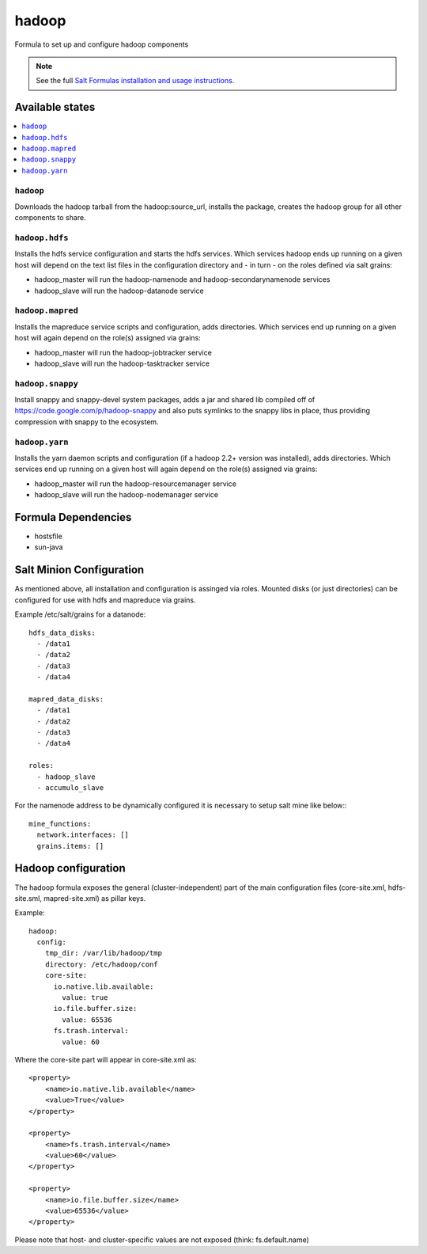 ======
hadoop
======

Formula to set up and configure hadoop components

.. note::

    See the full `Salt Formulas installation and usage instructions
    <http://docs.saltstack.com/topics/conventions/formulas.html>`_.

Available states
================

.. contents::
    :local:

``hadoop``
----------

Downloads the hadoop tarball from the hadoop:source_url, installs the package, creates the hadoop group for all other components to share.

``hadoop.hdfs``
---------------

Installs the hdfs service configuration and starts the hdfs services.
Which services hadoop ends up running on a given host will depend on the text list files in the
configuration directory and - in turn - on the roles defined via salt grains:

- hadoop_master will run the hadoop-namenode and hadoop-secondarynamenode services
- hadoop_slave will run the hadoop-datanode service

``hadoop.mapred``
-----------------

Installs the mapreduce service scripts and configuration, adds directories.
Which services end up running on a given host will again depend on the role(s) assigned via grains:

- hadoop_master will run the hadoop-jobtracker service
- hadoop_slave will run the hadoop-tasktracker service

``hadoop.snappy``
-----------------

Install snappy and snappy-devel system packages, adds a jar and shared lib compiled off of https://code.google.com/p/hadoop-snappy and also puts symlinks to the snappy libs in place, thus providing compression with snappy to the ecosystem.

``hadoop.yarn``
---------------

Installs the yarn daemon scripts and configuration (if a hadoop 2.2+ version was installed), adds directories.
Which services end up running on a given host will again depend on the role(s) assigned via grains:

- hadoop_master will run the hadoop-resourcemanager service
- hadoop_slave will run the hadoop-nodemanager service

Formula Dependencies
====================

* hostsfile
* sun-java

Salt Minion Configuration
=========================

As mentioned above, all installation and configuration is assinged via roles. 
Mounted disks (or just directories) can be configured for use with hdfs and mapreduce via grains.

Example /etc/salt/grains for a datanode:
::

    hdfs_data_disks:
      - /data1
      - /data2
      - /data3
      - /data4

    mapred_data_disks:
      - /data1
      - /data2
      - /data3
      - /data4

    roles:
      - hadoop_slave
      - accumulo_slave

For the namenode address to be dynamically configured it is necessary to setup salt mine like below::
::
    mine_functions:
      network.interfaces: []
      grains.items: []

Hadoop configuration
====================

The hadoop formula exposes the general (cluster-independent) part of the main configuration files (core-site.xml, hdfs-site.sml, mapred-site.xml) 
as pillar keys.

Example:
::

    hadoop:
      config:
        tmp_dir: /var/lib/hadoop/tmp
        directory: /etc/hadoop/conf
        core-site:
          io.native.lib.available:
            value: true
          io.file.buffer.size:
            value: 65536
          fs.trash.interval:
            value: 60

Where the core-site part will appear in core-site.xml as:
::

    <property>
        <name>io.native.lib.available</name>
        <value>True</value>
    </property>

    <property>
        <name>fs.trash.interval</name>
        <value>60</value>
    </property>

    <property>
        <name>io.file.buffer.size</name>
        <value>65536</value>
    </property>

Please note that host- and cluster-specific values are not exposed (think: fs.default.name)

